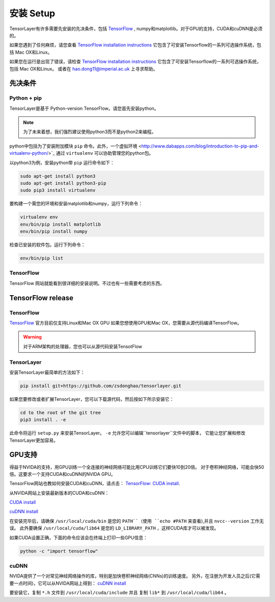 .. _installation

=================
安装 Setup
=================

TensorLayer有许多需要先安装的先决条件，包括 `TensorFlow <https://www.tensorflow.org>`_ ,
numpy和matplotlib。对于GPU的支持，CUDA和cuDNN是必须的。

如果您遇到了任何麻烦，请您查看 `TensorFlow installation instructions <https://www.tensorflow.org/versions/master/get_started/os_setup.html>`_
它包含了可安装Tensorflow的一系列可选操作系统，包括 Mac OX和Linux。

如果您在运行是出现了错误，请检查 `TensorFlow installation instructions <https://www.tensorflow.org/versions/master/get_started/os_setup.html>`_
它包含了可安装Tensorflow的一系列可选操作系统，包括 Mac OX和Linux。
或者在 `hao.dong11@imperial.ac.uk <hao.dong11@imperial.ac.uk>`_ 上寻求帮助。

先决条件
===========

Python + pip
-------------

TensorLayer是基于 Python-version TensorFlow。请您首先安装python。

.. note::
    为了未来着想，我们强烈建议使用python3而不是python2来编程。

python中包括为了安装附加模块 ``pip`` 命令。此外，一个虚拟环境 <http://www.dabapps.com/blog/introduction-to-pip-and-virtualenv-python/>`_
通过 ``virtualenv`` 可以协助管理您的python包。

以python3为例，安装python带 ``pip`` 运行命令如下：


.. code-block:: bash

  sudo apt-get install python3
  sudo apt-get install python3-pip
  sudo pip3 install virtualenv

要构建一个需您的环境和安装matplotlib和numpy，运行下列命令：

.. code-block:: bash

  virtualenv env
  env/bin/pip install matplotlib
  env/bin/pip install numpy

检查已安装的软件包。运行下列命令：

.. code-block:: bash

  env/bin/pip list

TensorFlow
---------------

TensorFlow 网站就能看到很详细的安装说明。不过也有一些需要考虑的东西。

TensorFlow release
========================

TensorFlow
-----------


`TensorFlow <https://www.tensorflow.org/versions/master/get_started/os_setup.html>`_ 官方目前仅支持Linux和Mac OX GPU
如果您想使用GPU和Mac OX，您需要从源代码编译TensorFlow。

.. warning::
    对于ARM架构的处理器，您也可以从源代码安装TensotFlow

TensorLayer
-----------

安装TensorLayer最简单的方法如下：

.. code-block:: bash

  pip install git+https://github.com/zsdonghao/tensorlayer.git

如果您要修改或者扩展TensorLayer，您可以下载源代码，然后按如下所示安装它：

.. code-block:: bash

  cd to the root of the git tree
  pip3 install . -e

此命令将运行 ``setup.py`` 来安装TensorLayer。
``-e`` 允许您可以编辑``tensorlayer``文件中的脚本，
它能让您扩展和修改TensorLayer更加容易。

GPU支持
============

得益于NVIDA的支持，用GPU训练一个全连接的神经网络可能比用CPU训练它们要快10到20倍。
对于卷积神经网络，可能会快50倍。这要求一个支持CUDA和cuDNN的NVIDA GPU。

TensorFlow网站也教如何安装CUDA和cuDNN，请点击：
`TensorFlow: CUDA install <https://www.tensorflow.org/versions/master/get_started/os_setup.html#optional-install-cuda-gpus-on-linux>`_.

从NVIDA网站上安装最新版本的CUDA和cuDNN：

`CUDA install <https://developer.nvidia.com/cuda-downloads>`_

`cuDNN install <https://developer.nvidia.com/cuda-downloads>`_

在安装完毕后，请确保 ``/usr/local/cuda/bin`` 是您的 ``PATH``（使用 ``echo #PATH`` 来查看),并且 ``nvcc--version`` 工作无误。
此外要确保 ``/usr/local/cuda/lib64`` 是您的 ``LD_LIBRARY_PATH`` ，这样CUDA库才可以被发现。

如果CUDA设置正确，下面的命令应该会在终端上打印一些GPU信息：

.. code-block:: bash

  python -c "import tensorflow"

cuDNN
------------

NVIDA提供了一个对常见神经网络操作的库，特别是加快卷积神经网络(CNNs)的训练速度。
另外，在注册为开发人员之后(它需要一点时间)，它可以从NVIDA网站上得到：
`cuDNN install <https://developer.nvidia.com/cuda-downloads>`_

要安装它，复制 ``*.h`` 文件到 ``/usr/local/cuda/include`` 并且 复制 ``lib*`` 到
``/usr/local/cuda/lib64`` 。

